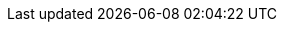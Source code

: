 :experimental: true
:source-highlighter: highlightjs

:domain: $DOMAIN
:username: %USERNAME%
:password: %PASSWORD%
